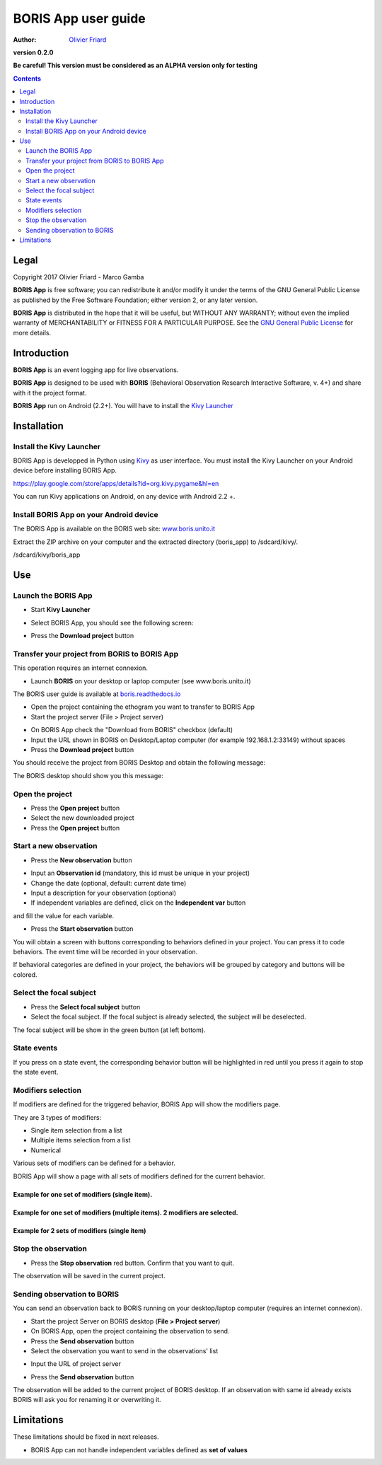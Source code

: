 ====================
BORIS App user guide
====================

:Author: `Olivier Friard <http://www.di.unito.it/~friard>`_

.. image:: logo_boris_500px.png
   :scale: 300%

**version 0.2.0**

**Be careful! This version must be considered as an ALPHA version only for testing**

.. contents::
    :depth: 2
    :backlinks: none



Legal
=====

Copyright 2017 Olivier Friard - Marco Gamba

**BORIS App** is free software; you can redistribute it and/or modify
it under the terms of the GNU General Public License as published by
the Free Software Foundation; either version 2, or any later version.

**BORIS App** is distributed in the hope that it will be useful,
but WITHOUT ANY WARRANTY; without even the implied warranty of
MERCHANTABILITY or FITNESS FOR A PARTICULAR PURPOSE.  See the
`GNU General Public License <http://www.gnu.org/copyleft/gpl.html>`_ for more details.



Introduction
============


**BORIS App** is an event logging app for live observations.

**BORIS App** is designed to be used with **BORIS** (Behavioral Observation Research Interactive Software, v. 4+) and share with it the project format.

**BORIS App** run on Android (2.2+). You will have to install the `Kivy Launcher <https://play.google.com/store/apps/details?id=org.kivy.pygame&hl=en>`_




Installation
============

Install the Kivy Launcher
-------------------------

BORIS App is developped in Python using `Kivy <https://kivy.org>`_ as user interface.
You must install the Kivy Launcher on your Android device before installing BORIS App.

https://play.google.com/store/apps/details?id=org.kivy.pygame&hl=en

You can run Kivy applications on Android, on any device with Android 2.2 +.


Install BORIS App on your Android device
----------------------------------------

The BORIS App is available on the BORIS web site: `www.boris.unito.it <http://www.boris.unito.it>`_


Extract the ZIP archive on your computer and the extracted directory (boris_app) to /sdcard/kivy/.


/sdcard/kivy/boris_app




Use
===

Launch the BORIS App
---------------------

* Start **Kivy Launcher**

.. image:: kivy_launcher.png
   :scale: 50%

* Select BORIS App, you should see the following screen:

.. image:: home.png
   :scale: 50%

* Press the **Download project** button

.. image:: download_screen.png
   :scale: 50%






Transfer your project from BORIS to BORIS App
---------------------------------------------

This operation requires an internet connexion.

* Launch **BORIS** on your desktop or laptop computer (see www.boris.unito.it)

The BORIS user guide is available at `boris.readthedocs.io <http://boris.readthedocs.io>`_


* Open the project containing the ethogram you want to transfer to BORIS App

* Start the project server (File > Project server)

.. image:: project_server.png
   :scale: 100%

* On BORIS App check the "Download from BORIS" checkbox (default)

* Input the URL shown in BORIS on Desktop/Laptop computer (for example 192.168.1.2:33149) without spaces

* Press the **Download project** button

You should receive the project from BORIS Desktop and obtain the following message:

.. image:: download_successfull.png
   :scale: 50%

The BORIS desktop should show you this message:

.. image:: project_sent.png
   :scale: 100%






Open the project
-----------------

* Press the **Open project** button

* Select the new downloaded project

* Press the **Open project** button





Start a new observation
-----------------------

* Press the **New observation** button


.. image:: new_observation.png
   :scale: 50%


* Input an **Observation id** (mandatory, this id must be unique in your project)

* Change the date (optional, default: current date time)

* Input a description for your observation (optional)

* If independent variables are defined, click on the **Independent var** button
and fill the value for each variable.

.. image:: independent_variables.png
   :scale: 50%

* Press the **Start observation** button

You will obtain a screen with buttons corresponding to behaviors defined in your project.
You can press it to code behaviors. The event time will be recorded in your observation.



.. image:: running_observation_without_categories.png
   :scale: 50%



If behavioral categories are defined in your project, the behaviors will be grouped by category and
buttons will be colored.

.. image:: running_observation.png
   :scale: 50%




Select the focal subject
-------------------------

* Press the **Select focal subject** button

* Select the focal subject. If the focal subject is already selected, the subject will be deselected.

.. image:: select_focal_subject.png
   :scale: 50%

The focal subject will be show in the green button (at left bottom).

.. image:: running_observation_selected_subject.png
   :scale: 50%


State events
------------

If you press on a state event, the corresponding behavior button will be highlighted in red until you press it again
to stop the state event.

.. image:: state_event.png
   :scale: 50%




Modifiers selection
-------------------

If modifiers are defined for the triggered behavior, BORIS App will show the modifiers page.

They are 3 types of modifiers:

* Single item selection from a list

* Multiple items selection from a list

* Numerical

Various sets of modifiers can be defined for a behavior.

BORIS App will show a page with all sets of modifiers defined for the current behavior.

Example for one set of modifiers (single item).
...............................................

.. image:: select_modifiers_1set_single.png
    :scale: 50%


Example for one set of modifiers (multiple items). 2 modifiers are selected.
............................................................................


.. image:: select_modifiers_1set_multiple.png
    :scale: 50%


Example for 2 sets of modifiers (single item)
..............................................

.. image:: select_modifiers_2sets.png
    :scale: 50%




Stop the observation
---------------------

* Press the **Stop observation** red button. Confirm that you want to quit.

The observation will be saved in the current project.




Sending observation to BORIS
-----------------------------


You can send an observation back to BORIS running on your desktop/laptop computer (requires an internet connexion).

* Start the project Server on BORIS desktop (**File > Project server**)

* On BORIS App, open the project containing the observation to send.

* Press the **Send observation** button

* Select the observation you want to send in the observations' list


.. image:: send_observation1.png
   :scale: 50%


* Input the URL of project server

.. image:: send_observation2.png
   :scale: 50%

* Press the **Send observation** button

The observation will be added to the current project of BORIS desktop. If an observation with same id already exists
BORIS will ask you for renaming it or overwriting it.


Limitations
===========

These limitations should be fixed in next releases.


* BORIS App can not handle independent variables defined as **set of values**

